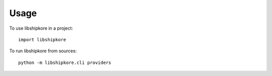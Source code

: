 =====
Usage
=====

To use libshipkore in a project::

    import libshipkore


To run libshipkore from sources::

    python -m libshipkore.cli providers